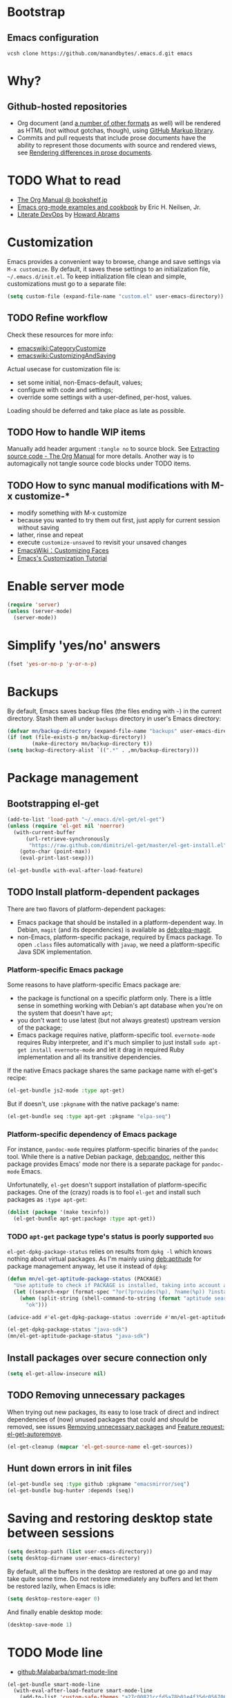 #+OPTIONS: toc:t
#+PROPERTY: header-args:sh :results output
* Bootstrap
** Emacs configuration
#+BEGIN_SRC shell
  vcsh clone https://github.com/manandbytes/.emacs.d.git emacs
#+END_SRC
* Why?
** Github-hosted repositories
 - Org document (and [[github:github/markup#markups][a number of other formats]] as well) will be rendered as HTML (not without gotchas, though), using [[github:github/markup][GitHub Markup library]].
 - Commits and pull requests that include prose documents have the ability to represent those documents with source and rendered views, see [[https://help.github.com/articles/rendering-differences-in-prose-documents/][Rendering differences in prose documents]].
* TODO What to read
- [[http://www.bookshelf.jp/texi/org/org.html][The Org Manual @ bookshelf.jp]]
- [[http://home.fnal.gov/~neilsen/notebook/orgExamples/org-examples.html][Emacs org-mode examples and cookbook]] by Eric H. Neilsen, Jr.
- [[http://www.howardism.org/Technical/Emacs/literate-devops.html][Literate DevOps]] by [[http://www.howardabrams.com/][Howard Abrams]]
* Customization
Emacs provides a convenient way to browse, change and save settings via =M-x customize=. By default, it saves these settings to an initialization file, =~/.emacs.d/init.el=. To keep initialization file clean and simple, customizations must go to a separate file:
#+BEGIN_SRC emacs-lisp
  (setq custom-file (expand-file-name "custom.el" user-emacs-directory))
#+END_SRC
** TODO Refine workflow
Check these resources for more info:
- [[emacswiki:CategoryCustomize]]
- [[emacswiki:CustomizingAndSaving]]

Actual usecase for customization file is:
- set some initial, non-Emacs-default, values;
- configure with code and settings;
- override some settings with a user-defined, per-host, values.

Loading should be deferred and take place as late as possible.
** TODO How to handle WIP items
Manually add header argument =:tangle no= to source block. See [[http://orgmode.org/manual/Extracting-source-code.html][Extracting source code - The Org Manual]] for more details.
Another way is to automagically not tangle source code blocks under TODO items.
** TODO How to sync manual modifications with M-x customize-*
- modify something with M-x customize
- because you wanted to try them out first, just apply for current session without saving
- lather, rinse and repeat
- execute =customize-unsaved= to revisit your unsaved changes
- [[http://www.emacswiki.org/emacs/CustomizingFaces][EmacsWiki：Customizing Faces]]
- [[http://ergoemacs.org/emacs/emacs_custom_system.html][Emacs's Customization Tutorial]]
* Enable server mode
#+BEGIN_SRC emacs-lisp
  (require 'server)
  (unless (server-mode)
    (server-mode))
#+END_SRC

* Simplify 'yes/no' answers
  #+BEGIN_SRC emacs-lisp
    (fset 'yes-or-no-p 'y-or-n-p)
  #+END_SRC
* Backups
By default, Emacs saves backup files (the files ending with =~=) in the current directory. Stash them all under =backups= directory in user's Emacs directory:
#+BEGIN_SRC emacs-lisp
  (defvar mn/backup-directory (expand-file-name "backups" user-emacs-directory))
  (if (not (file-exists-p mn/backup-directory))
          (make-directory mn/backup-directory t))
  (setq backup-directory-alist `((".*" . ,mn/backup-directory)))
#+END_SRC
* Package management
** Bootstrapping el-get
#+BEGIN_SRC emacs-lisp
  (add-to-list 'load-path "~/.emacs.d/el-get/el-get")
  (unless (require 'el-get nil 'noerror)
    (with-current-buffer
        (url-retrieve-synchronously
         "https://raw.github.com/dimitri/el-get/master/el-get-install.el")
      (goto-char (point-max))
      (eval-print-last-sexp)))

  (el-get-bundle with-eval-after-load-feature)
#+END_SRC
** TODO Install platform-dependent packages
There are two flavors of platform-dependent packages:
- Emacs package that should be installed in a platform-dependent way. In Debian, =magit= (and its dependencies) is available as [[deb:elpa-magit]].
- non-Emacs, platform-specific package, required by Emacs package. To open =.class= files automatically with =javap=, we need a platform-specific Java SDK implementation.
*** Platform-specific Emacs package
Some reasons to have platform-specific Emacs package are:
- the package is functional on a specific platform only. There is a little sense in something working with Debian's apt database when you're on the system that doesn't have =apt=;
- you don't want to use latest (but not always greatest) upstream version of the package;
- Emacs package requires native, platform-specific tool. =evernote-mode= requires Ruby interpreter, and it's much simplier to just install =sudo apt-get install evernote-mode= and let it drag in required Ruby implementation and all its transitive dependencies.

If the native Emacs package shares the same package name with el-get's recipe:
#+BEGIN_SRC emacs-lisp :tangle no
  (el-get-bundle js2-mode :type apt-get)
#+END_SRC

But if doesn't, use =:pkgname= with the native package's name:
#+BEGIN_SRC emacs-lisp :tangle no
  (el-get-bundle seq :type apt-get :pkgname "elpa-seq")
#+END_SRC

*** Platform-specific dependency of Emacs package
For instance, =pandoc-mode= requires platform-specific binaries of the =pandoc= tool. While there is a native Debian package, [[deb:pandoc]], neither this package provides Emacs' mode nor there is a separate package for =pandoc-mode= Emacs.

Unfortunatelly, =el-get= doesn't support installation of platform-specific packages. One of the (crazy) roads is to fool =el-get= and install such packages as =:type apt-get=:
#+BEGIN_SRC emacs-lisp :tangle no
  (dolist (package '(make texinfo))
    (el-get-bundle apt-get:package :type apt-get))
#+END_SRC

*** TODO =apt-get= package type's status is poorly supported            :bug:
=el-get-dpkg-package-status= relies on results from =dpkg -l= which knows nothing about virtual packages. As I'm mainly using [[deb:aptitude]] for package management anyway, let use it instead of =dpkg=:
#+BEGIN_SRC emacs-lisp
  (defun mn/el-get-aptitude-package-status (PACKAGE)
    "Use aptitude to check if PACKAGE is installed, taking into account also virtual packages"
    (let ((search-expr (format-spec "?or(?provides(%p), ?name(%p)) ?installed" (format-spec-make ?p PACKAGE))))
      (when (split-string (shell-command-to-string (format "aptitude search '%s' |cat" search-expr)) "[\n\r]" t)
        "ok")))

  (advice-add #'el-get-dpkg-package-status :override #'mn/el-get-aptitude-package-status)
#+END_SRC

#+BEGIN_SRC emacs-lisp :tangle no
  (el-get-dpkg-package-status "java-sdk")
  (mn/el-get-aptitude-package-status "java-sdk")
#+END_SRC

** Install packages over secure connection only
#+BEGIN_SRC emacs-lisp
  (setq el-get-allow-insecure nil)
#+END_SRC
** TODO Removing unnecessary packages
When trying out new packages, its easy to lose track of direct and indirect dependencies of (now) unused packages that could and should be removed, see issues [[github:dimitri/el-get/issues/1782][Removing unnecessary packages]] and [[github:dimitri/el-get/issues/1849][Feature request: el-get-autoremove]].
#+BEGIN_SRC emacs-lisp :tangle no
  (el-get-cleanup (mapcar 'el-get-source-name el-get-sources))
#+END_SRC
** Hunt down errors in init files
#+BEGIN_SRC emacs-lisp
  (el-get-bundle seq :type github :pkgname "emacsmirror/seq")
  (el-get-bundle bug-hunter :depends (seq))
#+END_SRC
* Saving and restoring desktop state between sessions
#+BEGIN_SRC emacs-lisp
  (setq desktop-path (list user-emacs-directory))
  (setq desktop-dirname user-emacs-directory)
#+END_SRC
By default, all the buffers in the desktop are restored at one go and may take quite some time. Do not restore immediately any buffers and let them be restored lazily, when Emacs is idle:
#+BEGIN_SRC emacs-lisp
  (setq desktop-restore-eager 0)
#+END_SRC
And finally enable desktop mode:
#+BEGIN_SRC emacs-lisp
  (desktop-save-mode 1)
#+END_SRC
* TODO Mode line
- [[github:Malabarba/smart-mode-line]]

#+BEGIN_SRC emacs-lisp
  (el-get-bundle smart-mode-line
    (with-eval-after-load-feature smart-mode-line
      (add-to-list 'custom-safe-themes "a27c00821ccfd5a78b01e4f35dc056706dd9ede09a8b90c6955ae6a390eb1c1e")
      (if after-init-time (sml/setup)
        (add-hook 'after-init-hook 'sml/setup))
      (sml/apply-theme 'automatic)))
#+END_SRC

There are two forks of original [[emacswiki:powerline.el]] (references [[github:yuanotes/powerline]], now unavailable):
- [[github:milkypostman/powerline]] receiving updates from time to time, at least;
- [[github:jonathanchu/emacs-powerline]] seems abandoned with latest commit on <2014-12-04 Thu> (or it is feature-complete, just works and needs no updates to fix bugs and add new features).

#+BEGIN_SRC emacs-lisp
  (el-get-bundle emacs-powerline
    (defadvice load-theme
        (after theme-reset-powerline (theme &optional no-confirm no-enable) activate)
      (el-get-reload 'emacs-powerline)))
#+END_SRC

* Helm
#+BEGIN_SRC emacs-lisp
  (el-get-bundle helm
    (with-eval-after-load-feature (helm-command)
      (setq helm-M-x-fuzzy-match t))
    (helm-mode 1)
    (helm-adaptive-mode 1)
    (helm-autoresize-mode 1))
  (el-get-bundle helm-swoop)
#+END_SRC
* Changing the Location of Point
** ...to an absolute line number
Showing line numbers all the time is just noise but there is a case when they might be handy - when I have an error or log message and have to jump right to this line. To make this happen, show an absolute line number on the left fringe using =linum-mode= and on activating point-moving command only:
#+BEGIN_SRC emacs-lisp
  (el-get-bundle linum-mode :builtin "22")

  (global-unset-key (kbd "M-g g"))
  (global-unset-key (kbd "M-g M-g"))

  (global-set-key (kbd "M-g l") 'goto-line)
  (global-set-key [remap goto-line] 'mn/goto-line)

  (defun mn/goto-line ()
    "Show line numbers temporarily, while prompting for the line number input"
    (interactive)
    (unwind-protect
        (progn
          (linum-mode 1)
          (hl-line-mode 1)
          (goto-line (read-number "Goto line: ")))
      (hl-line-mode -1)
      (linum-mode -1)))
#+END_SRC
** TODO ...to a relative line number
And the only case when visible line numbers really matter is when you need to jump up to 11 lines or down to 5 lines from your current position.
- show on activating point-moving command only;
- show line number relative to the current line on the right fringe with =linum-relative-mode=
#+BEGIN_SRC emacs-lisp :tangle no
  (el-get-bundle linum-relative
    :type http
    :url "https://raw.github.com/emacsmirror/emacswiki.org/master/linum-relative.el")
#+END_SRC
** TODO ...to a (visible) word
#+BEGIN_SRC emacs-lisp
  (global-set-key (kbd "M-g w") 'avy-goto-word-or-subword-1)
#+END_SRC
** TODO Should I test key bindings?
#+BEGIN_SRC emacs-lisp :tangle no
  (ert-deftest mn/goto-line ()
    (should (eq (global-key-binding (kbd "M-g l")) `goto-line))
    (should (eq (global-key-binding (kbd "M-g w")) `avy-goto-word-or-subword-1)))
#+END_SRC
** TODO Displaying Line and Column Numbers
Another valid use case for visible line numbers is when presenting your content to someone else (code reviews, presentation and alike) when it just easier to point to a specific text by line number.
* Searching
#+BEGIN_SRC emacs-lisp
  (global-set-key [remap isearch-forward] 'helm-occur)
#+END_SRC
* Buffer management
Use Helm to switch between buffers:
#+BEGIN_SRC emacs-lisp
  (el-get-bundle helm
    (global-set-key (kbd "C-x b") 'helm-buffers-list))
#+END_SRC
* Networking
** TODO Check for network connectivity
To check the network connectivity state, get =Connectivity= property of [[https://developer.gnome.org/NetworkManager/unstable/spec.html#org.freedesktop.NetworkManager][org.freedesktop.NetworkManager]] D-Bus interface. It returns [[https://developer.gnome.org/NetworkManager/unstable/spec.html#type-NM_CONNECTIVITY][NM_CONNECTIVITY]] enumeration:
- NM_CONNECTIVITY_UNKNOWN = 0
  : Network connectivity is unknown.
- NM_CONNECTIVITY_NONE = 1
  : The host is not connected to any network.
- NM_CONNECTIVITY_PORTAL = 2
  : The host is behind a captive portal and cannot reach the full Internet.
- NM_CONNECTIVITY_LIMITED = 3
  : The host is connected to a network, but does not appear to be able to reach the full Internet.
- NM_CONNECTIVITY_FULL = 4
  : The host is connected to a network, and appears to be able to reach the full Internet
#+BEGIN_SRC emacs-lisp :tangle no
  (require 'dbus)
  (dbus-get-property
   :system "org.freedesktop.NetworkManager" "/org/freedesktop/NetworkManager"
   "org.freedesktop.NetworkManager" "Connectivity")
#+END_SRC

See [[emacswiki:GnusNetworkManager]] for experimental integration between Gnus agent and NetworkManager over D-Bus. Kill IMAP connections and unplug Gnus agent when network goes down, plug agent when network comes up.

As a fallback, if D-Bus is not available, =nmcli= utility from [[deb:network-manager]] may be used for the same purpose, see [[github:nicferrier/emacs-nm][Emacs interface to Gnome's Network Manager]].
** Use SOCKS 5 proxy
#+BEGIN_SRC emacs-lisp
  (require 'socks)
  (setq socks-server '("Default server" "localhost" 9050 5)
        url-gateway-method 'socks)
#+END_SRC
** TODO Set proxies conditionally
** TODO Check [[info:emacs-gnutls][Emacs GnuTLS]]
#+BEGIN_QUOTE
The GnuTLS library is an optional add-on for Emacs. Through it, any Emacs Lisp program can establish encrypted network connections that use "Secure Socket Layer" (SSL) and "Transport Layer Security" (TLS) protocols.  The process of using SSL and TLS in establishing connections is as automated and transparent as possible.
#+END_QUOTE
** TODO Review =tls-program= variable
Default list of commands is dangerous as it uses =--insecure= flag when invoking =gnutls-cli= program:
#+BEGIN_SRC emacs-lisp :tangle no
  ("gnutls-cli --insecure -p %p %h"
   "gnutls-cli --insecure -p %p %h --protocols ssl3"
   "openssl s_client -connect %h:%p -no_ssl2 -ign_eof")
#+END_SRC
* Communications
** Encryption
Toggle automatic file encryption/decryption
#+BEGIN_SRC emacs-lisp
  (auto-encryption-mode 1)
#+END_SRC
** Authentication sources
I'm not using =.netrc=, just =.authinfo= but encrypted instead of being it in clear-text:
#+BEGIN_SRC emacs-lisp
  (setq auth-sources '("~/.authinfo.gpg"))
#+END_SRC
*** TODO Secret Service API
[[info:auth#Secret%20Service%20API][Secret Service API]]
** Stack Exchange
[[github:vermiculus/sx.el][SX]] provides a versatile experience for the Stack Exchange network within Emacs itself.
#+BEGIN_SRC emacs-lisp
  (el-get-bundle markdown-mode :type github :pkgname "jrblevin/markdown-mode")
  (el-get-bundle let-alist :url "https://raw.githubusercontent.com/emacsmirror/let-alist/master/let-alist.el")
  (el-get-bundle sx)
#+END_SRC
*** TODO Allows insecure TLS communication
Check if [[https://www.reddit.com/r/emacs/comments/3g1u2d/emacs_gnutlscli_invocations_called_with_insecure/][Emacs' gnutls-cli invocations called with --insecure flag? : emacs]] is still apply:
#+BEGIN_QUOTE
When using the stackexchange client for Emacs, I notice this every time in the *Messages* buffer:

 Opening TLS connection to `api.stackexchange.com'...
 Opening TLS connection with `gnutls-cli --insecure -p 443 api.stackexchange.com'...done
 Opening TLS connection to `api.stackexchange.com'...done
#+END_QUOTE
Another option is to switch to the built-in GnuTLS integration.
** Twitter
#+BEGIN_SRC emacs-lisp
  (el-get-bundle twittering-mode
    (setq twittering-oauth-use-ssl t
          twittering-use-master-password t
          twittering-timer-interval 300)
    (with-eval-after-load-feature twittering-mode
      (add-hook 'twittering-mode-init-hook
                (lambda ()
                  (set-face-attribute twittering-uri-face nil :inherit `link)))))
#+END_SRC
** TODO Integrate different messaging systems under one umbrella?
- Gnus already provides some backends for working with e-mails, news, RSS;
- Stack Exchange;
- Twitter.
** Browsing
   #+BEGIN_SRC emacs-lisp
     (setq browse-url-browser-function 'browse-url-firefox)
   #+END_SRC
*** Privacy
#+BEGIN_SRC emacs-lisp
  (setq url-user-agent "")
  (setq url-privacy-level 'paranoid)
  (url-setup-privacy-info)
  (setq url-mime-accept-string "text/html,application/xhtml+xml,application/xml;q=0.9,*/*;q=0.8 ")
  (setq url-mime-charset-string nil)
  (setq url-mime-language-string "en-US,en;q=0.5")
  (setq url-mime-encoding-string "gzip, deflate")
#+END_SRC
** Manually explore and test HTTP REST webservices
*** TODO request.el
[[github:tkf/emacs-request][request.el]] is a HTTP request library with multiple backends (url.el and curl CLI) that helps to avoid imposing external dependencies such as curl to users while giving richer experience for users who have it.
#+BEGIN_SRC emacs-lisp
  (el-get-bundle request)
#+END_SRC

*** restclient.el
#+BEGIN_SRC emacs-lisp
  (el-get-bundle restclient)
#+END_SRC
**** TODO Use restclient in Org's source code blocks
[[github:pashky/restclient.el/pull/92][#92: Implemented a minimal ob-restclient]]
#+BEGIN_SRC emacs-lisp
  (el-get-bundle ob-restclient
    :type github :pkgname "alf/ob-restclient.el" :depends (restclient org-mode))
#+END_SRC

* Version control
** Git
*** magit-revert-buffers is broken with outdated dash.el 		:bug:
Reverting buffers fails due to undefined function =-non-nil=:
#+BEGIN_SRC diff
  @@ -678,8 +678,7 @@ When called interactively then the revert is forced."
               (let ((cnt (length buffers)))
                 (when (> cnt 0)
                   (message "Reverting (up to) %s file-visiting buffer(s)..." cnt)
  -                (setq cnt (length (-non-nil (mapcar #'magit-revert-buffer
  -                                                    buffers))))
  +                (setq cnt (length (mapcar #'magit-revert-buffer buffers)))
                   (if (> cnt 0)
                       (pcase magit-revert-buffers
                         (`t
#+END_SRC

While this change would work, it turned out that I just had an old version of [[github:magnars/dash.el][dash.el]], one of the Magit's dependencies, without function =-non-nil=:
#+BEGIN_SRC sh :dir "~/.emacs.d/el-get/dash" :results format org
  git log -S-non-nil --patch --summary -- *.el
#+END_SRC

#+RESULTS:
#+BEGIN_SRC diff
commit 3adad97d371be9a875f48f8d926c437a7d6c7f6b
Author: Matus Goljer <dota.keys@gmail.com>
Date:   Mon Aug 11 13:53:09 2014 +0200

    Add -non-nil

diff --git a/dash.el b/dash.el
index 43e0349..76a8e75 100644
--- a/dash.el
+++ b/dash.el
@@ -239,6 +239,10 @@ Alias: `-reject'"
   "Return a new list of the non-nil results of applying FN to the items in LIST."
   (--keep (funcall fn it) list))

+(defun -non-nil (list)
+  "Return all non-nil elements of LIST."
+  (-remove 'null list))
+
 (defmacro --map-indexed (form list)
   "Anaphoric form of `-map-indexed'."
   (declare (debug (form form)))
@@ -1579,6 +1583,7 @@ structure such as plist or alist."
                              "--remove"
                              "-reject"
                              "--reject"
+                             "-non-nil"
                              "-keep"
                              "--keep"
                              "-map-indexed"
#+END_SRC

With el-get it is not possible to extend existing package's dependencies, so just amend receipe for =dash=:
#+BEGIN_SRC emacs-lisp
  (el-get-bundle dash :checkout "2.11.0")
#+END_SRC
** Magit
#+BEGIN_SRC emacs-lisp
  (el-get-bundle magit
    :checkout "2.1.0"
    (global-set-key (kbd "C-x C-z") 'magit-status))

  (el-get-bundle magit-view-file)
#+END_SRC

When committing, show a diff at the bottom of the commit buffer just to remind me of what is going to be committed:
#+BEGIN_SRC emacs-lisp
  (with-eval-after-load-feature (magit-commit)
    (add-to-list 'magit-commit-arguments "--verbose"))
#+END_SRC
*** TODO Why upgrading to 2.2.0
** Integrate Vcsh and Magit
   - open directory [[/vcsh:emacs:.emacs.d/]] or a file [[/vcsh:emacs:.emacs.d/init.el]]
   - =M-x magit-status=
#+BEGIN_SRC emacs-lisp
  (eval-after-load "tramp"
    '(progn
       (defconst tramp-vcsh-method "vcsh"
         "*When this method name is used, forward all calls to VCSH.")

       (setq tramp-methods (delq (assoc tramp-vcsh-method tramp-methods) tramp-methods))
       (add-to-list 'tramp-methods
                    (cons tramp-vcsh-method
                          '((tramp-login-program "vcsh")
                            (tramp-login-args (("enter") ("%h")))
                            (tramp-remote-shell "/bin/sh")
                            (tramp-remote-shell-args ("-c")))))

       (defun tramp-parse-vcsh (_ignore)
         "List all repositories"
         (mapcar (lambda (x) (list nil x)) (split-string (shell-command-to-string "vcsh list"))))
       (tramp-set-completion-function tramp-vcsh-method '((tramp-parse-vcsh "")))))
#+END_SRC
*** TODO Improve filename completion
Vcsh provides a list of all files tracked by all repositories:
#+BEGIN_SRC sh :dir ~
  vcsh list-tracked
#+END_SRC

#+RESULTS:
#+begin_example
/home/mn/.bash_logout
/home/mn/.bashrc
/home/mn/.config/byobu/status
/home/mn/.config/byobu/statusrc
/home/mn/.config/byobu/.tmux.conf
/home/mn/.config/systemd/user/emacs.service
/home/mn/.config/tmux/inx
/home/mn/.config/tmux/xless
/home/mn/.emacs.d/custom.el
/home/mn/.emacs.d/emacs.org
/home/mn/.emacs.d/init.el
/home/mn/.profile
/home/mn/.tmux.conf
#+end_example

or a specific one:
#+BEGIN_SRC sh :dir ~
vcsh list-tracked emacs
#+END_SRC

#+RESULTS:
: /home/mn/.config/systemd/user/emacs.service
: /home/mn/.emacs.d/custom.el
: /home/mn/.emacs.d/emacs.org
: /home/mn/.emacs.d/init.el

Use this feature to provide more fine-grained completion for repositories and files.

#+BEGIN_SRC emacs-lisp :tangle no
  (defconst tramp-vcsh-file-name-handler-alist
    '((expand-file-name . tramp-vcsh-handle-expand-file-name)))

  (add-to-list 'tramp-foreign-file-name-handler-alist
               (cons tramp-vcsh-method 'tramp-vcsh-file-name-handler-alist))

  (defsubst tramp-vcsh-file-name-p (filename)
    "Check if it's a filename for VCSH."
    (let ((v (tramp-dissect-file-name filename)))
      (string= (tramp-file-name-method v) tramp-vcsh-method)))
#+END_SRC
*** TODO Register Vcsh as VC backend
#+BEGIN_SRC emacs-lisp :tangle no
  (add-to-list 'vc-handled-backends 'Vcsh)
#+END_SRC
#+BEGIN_SRC emacs-lisp :results silent :tangle no
  (defvar vc-vcsh-master-templates nil "Templates for Vcsh")

  (provide 'vc-vcsh)
#+END_SRC

#+BEGIN_SRC emacs-lisp :results pp output :tangle no :dir ~
  (split-string (shell-command-to-string "vcsh list-tracked"))
#+END_SRC

#+RESULTS:
: ("/home/mn/.bash_logout" "/home/mn/.bashrc" "/home/mn/.config/byobu/status" "/home/mn/.config/byobu/statusrc" "/home/mn/.config/byobu/.tmux.conf" "/home/mn/.config/systemd/user/emacs.service" "/home/mn/.config/tmux/inx" "/home/mn/.config/tmux/xless" "/home/mn/.emacs.d/custom.el" "/home/mn/.emacs.d/emacs.org" "/home/mn/.emacs.d/init.el" "/home/mn/.profile" "/home/mn/.tmux.conf")
** Resolving conflicts
For files with conflict markers, enable SMerge, a minor mode to
quickly navigate between conflicts and choose which to keep:
#+BEGIN_SRC emacs-lisp
  (defun sm-try-smerge ()
    (interactive)
    (save-excursion
      (goto-char (point-min))
      (when (re-search-forward "^<<<<<<< " nil t)
        (smerge-mode 1))))
  (add-hook 'find-file-hook 'sm-try-smerge t)
#+END_SRC
*** TODO Describe default key bindings
*** TODO Enable for files with complete conflict markers
** Integrate Magit and Gerrit Code Review
[[https://www.gerritcodereview.com/][Google Gerrit]] provides web based code review and repository management for the Git version control system.
#+BEGIN_SRC emacs-lisp
  (el-get-bundle magit-gerrit)
#+END_SRC
*** TODO Configuration
By default, will recognize Git repository as Gerrit one only when:
- there is remote with name =origin=;
- this remote's URL uses =SSH= scheme and port =29418=.

In other words, will work with =ssh://user@git.eclipse.org:29418/equinox/rt.equinox.p2= out of the box. Working with non-anonymous HTTPS (like =https://user@git.eclipse.org/r/a/equinox/rt.equinox.p2=) will require setting =magit-gerrit-ssh-creds=.

Seems there is no support for anonymous access via =https://git.eclipse.org/r/a/equinox/rt.equinox.p2=.
** TODO git-gutter
#+BEGIN_SRC emacs-lisp
  (el-get-bundle git-gutter)
#+END_SRC
** TODO github
- magit-view-file
- magit-gh-pulls
- magit-gitflow
- magit-svn
- gh
- gitconfig
** Mercurial
Enable proper mode for Mercurial's configuration files:
#+BEGIN_SRC emacs-lisp
  (dolist (pattern '("/etc/mercurial/hgrc\\.d/.+\\.rc\\'" "/etc/mercurial/hgrc\\'" "/\\.hg/hgrc\\'" "/\\.hgrc\\'"))
    (add-to-list 'auto-mode-alist `(,pattern . conf-mode)))
#+END_SRC

#+BEGIN_SRC emacs-lisp
  (el-get-bundle monky :type github :pkgname "ananthakumaran/monky"
    (with-eval-after-load-feature monky
      (setq monky-process-type 'cmdserver)))
#+END_SRC
*** TODO Enable conf-mode for other configuration files
Check =man hgrc= for supported filenames and locations, for multiple platforms.
*** Rebase mode for Hg a-la =git-rebase-mode=
**** TODO Define mode
#+BEGIN_SRC emacs-lisp
  (define-derived-mode hg-histedit-mode git-rebase-mode "Hg Histedit"
    "Major mode for editing of a Hg histedit file.

  Histedit files are generated when you run 'hg histedit <commit>'.
  They describe how Hg should edit changeset history. See the
  documentation for histedit (e.g., by running 'hg help histedit'
  or 'hg help -e histedit' at the command line) for details.")

  (add-to-list 'auto-mode-alist '("/hg-histedit-.*\\.txt\\'" . hg-histedit-mode))
#+END_SRC
**** TODO Redefine keybindings
#+BEGIN_SRC emacs-lisp
  ;; git-rebase-mode-map
#+END_SRC

**** TODO Make only a part of the buffer read-only
#+BEGIN_SRC emacs-lisp
  (defun make-region-read-only (start end)
    (interactive "*r")
    (let ((inhibit-read-only t))
      (put-text-property start end 'read-only t)))

  (defun make-region-read-write (start end)
    (interactive "*r")
    (let ((inhibit-read-only t))
      (put-text-property start end 'read-only nil)))
#+END_SRC

* Manage a list of recently opened files
#+BEGIN_SRC emacs-lisp
  (require 'recentf)
  (setq recentf-max-menu-items 100
        recentf-save-file (expand-file-name ".recentf" user-emacs-directory))
  (recentf-mode 1)
#+END_SRC
* Fonts
** TODO Use font Awesome in the mode line
- [[http://fontawesome.io/][Font Awesome, the iconic font and CSS toolkit]]
- [[http://endlessparentheses.com/manually-choose-a-fallback-font-for-unicode.html][Manually Choose a Fallback Font for Unicode · Endless Parentheses]]
- [[https://gist.github.com/arnested/afd421c89a68b874e1c0][Using Font Awesome in the Emacs mode line]]
** Make parentheses less visible by dimming them
#+BEGIN_SRC emacs-lisp
  (el-get-bundle paren-face
    (with-eval-after-load-feature paren-face
      (global-paren-face-mode 1)))
#+END_SRC
*** TODO Dim parentheses in other modes (i.e., Java, XML etc)
While this face is intended to be used with Lisp modes, it also works with other major modes, just add the mode to the value of paren-face-modes.

By default only parentheses are dimmed, customize option paren-face-regexp if you also want to dim brackets or braces. If you want to use a differnt regexp in different major-modes, then use a the mode hook to set the buffer local value.
** Default font
Use window-system dependent default frame parameters:
#+BEGIN_SRC emacs-lisp
  (setq window-system-default-frame-alist
        '((x
           (font . "Liberation Mono"))
          (w32
           (font . "Lucida Sans Typewriter"))
          (nil)))
#+END_SRC
** TODO Differentiate Microsoft Windows and Cygwin
#+BEGIN_SRC emacs-lisp :tangle no
  (when (member system-type '(windows-nt cygwin))
    (set-face-attribute 'default nil :family "Lucida Sans Typewriter"))
  (when (eq system-type 'gnu/linux)
    (set-face-attribute 'default nil :family "Liberation Mono" :height 100))
#+END_SRC
** TODO Build face's attributes only once depending on system-type
* TODO Vagrant
#+BEGIN_SRC emacs-lisp
  (el-get-bundle vagrant)
  (el-get-bundle vagrant-tramp
    (vagrant-tramp-enable))
#+END_SRC
* Docker
#+BEGIN_SRC emacs-lisp
  (el-get-bundle spotify/dockerfile-mode
    (add-to-list 'auto-mode-alist '("Dockerfile" . dockerfile-mode)))
#+END_SRC
TRAMP integration for Docker containers
#+BEGIN_SRC emacs-lisp
  (el-get-bundle emacs-pe/docker-tramp.el)
#+END_SRC
* UML Diagrams
** PlantUML
[[http://plantuml.com/emacs.html][PlantUML : Integration with Emacs]] mentions two ways to embed UML diagrams:
*** Generic source code block in plantuml-mode
#+BEGIN_SRC org
  ,#+BEGIN_SRC plantuml :file classes.png
    Alice -> Bob: Authentication Request
    Bob --> Alice: Authentication Response
  ,#+END_SRC
#+END_SRC
are available with =plantuml-mode=:
#+BEGIN_SRC emacs-lisp
  (el-get-bundle plantuml-mode
    :post-init nil
    :prepare nil
    (with-eval-after-load 'org
      (add-to-list 'org-modules 'ob-plantuml)
      (add-to-list 'org-babel-load-languages '(plantuml . t))
      (let* ((jar-files (shell-command-to-string "dpkg -L plantuml |grep jar"))
             (mn/plantuml-jar (car (split-string jar-files))))
        (when (file-exists-p mn/plantuml-jar)
          (setq org-plantuml-jar-path mn/plantuml-jar
                plantuml-jar-path mn/plantuml-jar)))))
#+END_SRC
*** TODO Special block of type =_UML=
#+BEGIN_SRC org
  ,#+BEGIN_UML
    Alice -> Bob: Authentication Request
    Bob --> Alice: Authentication Response
  ,#+END_UML
#+END_SRC
should be available after installing
#+BEGIN_SRC emacs-lisp
  (el-get-bundle org-export-blocks-format-plantuml
    :type http
    :url "https://raw.github.com/emacsmirror/emacswiki.org/master/org-export-blocks-format-plantuml.el")
#+END_SRC
While [[http://orgmode.org/worg/org-contrib/org-exp-blocks.html][org-exp-blocks.el — pre-process blocks when exporting org files]] still using =org-exp-blocks=, it should not be used anymore:
#+BEGIN_SRC sh :dir ~/.emacs.d/el-get/org-mode :tangle no :exports results
  git show --summary ee3b3eb42
#+END_SRC

#+RESULTS:
#+begin_example
commit ee3b3eb421e74339119d730a5bf896a070b2ed60
Author: Bastien Guerry <bzg@altern.org>
Date:   Sat Mar 2 10:26:22 2013 +0100

    Remove contrib/oldexp/.

    If users want to use the old exporter, they now need
    to checkout an earlier version of Org.

 delete mode 100644 contrib/oldexp/README
 delete mode 100644 contrib/oldexp/org-ascii.el
 delete mode 100644 contrib/oldexp/org-beamer.el
 delete mode 100644 contrib/oldexp/org-docbook.el
 delete mode 100644 contrib/oldexp/org-exp-bibtex.el
 delete mode 100644 contrib/oldexp/org-exp-blocks.el
 delete mode 100644 contrib/oldexp/org-exp.el
 delete mode 100644 contrib/oldexp/org-export-generic.el
 delete mode 100644 contrib/oldexp/org-freemind.el
 delete mode 100644 contrib/oldexp/org-html.el
 delete mode 100644 contrib/oldexp/org-icalendar.el
 delete mode 100644 contrib/oldexp/org-jsinfo.el
 delete mode 100644 contrib/oldexp/org-latex.el
 delete mode 100644 contrib/oldexp/org-lparse.el
 delete mode 100644 contrib/oldexp/org-odt.el
 delete mode 100644 contrib/oldexp/org-publish.el
 delete mode 100644 contrib/oldexp/org-special-blocks.el
 delete mode 100644 contrib/oldexp/org-taskjuggler.el
 delete mode 100644 contrib/oldexp/org-xoxo.el
 delete mode 100644 contrib/oldexp/org2rem.el
#+end_example

*** TODO Display generated images inline
Evaluating =plantuml-mode= source code block inserts =RESULTS= block with a link to the generated file. When clicked, the image will be opened in a new buffer. To make the image visible in the same buffer inline:
- Toggle the display of inline images (disabled by default) by pressing =C-c C-x C-v=
- After re-evaluating a =plantuml-mode= source code block, press =C-c C-x C-M-v= to refresh the display of inline image.

Under the hood, all this boils down to these functions:
- org-redisplay-inline-images
- org-display-inline-images
- org-toggle-inline-images
- org-remove-inline-images
*** TODO Requires =plantuml.jar= to be available                 :dependency:
Still have to find the automagic way to manage native dependencies required by Emacs packages, like in this case, [[deb:plantuml]] Debian package provides required functionality.
* Puppet
#+BEGIN_SRC emacs-lisp
  (el-get-bundle puppet-mode)
  (el-get-bundle flymake-puppet)
#+END_SRC

[[github:librarian-puppet][librarian-puppet]], a manager for the Puppet modules, uses files =Puppetfile=, =Modulefile= or =metadata.json= as a source of modules' dependencies:
#+BEGIN_SRC emacs-lisp
  (add-to-list 'auto-mode-alist '("Puppetfile$" . puppet-mode))
#+END_SRC
** TODO Missing flymake-puppet -> puppet-mode		     :bug:dependency:
** TODO grimradical/puppet-flymake vs benprew/flymake-puppet - what to chose?
   There are two modes to check Puppet manifests against the Puppetlabs style guide:
   - [[github:grimradical/puppet-flymake]]
   - [[github:benprew/flymake-puppet]]
   Both =(provide 'flymake-puppet)=, use [[https://rubygems.org/gems/puppet-lint][puppet-lint]] and are based on Steve Purcell's [[github:purcell/flymake-coffee][flymake-coffe]]. For now, let use [[github:benprew/flymake-puppet]].
* Web x.0
#+BEGIN_SRC emacs-lisp
  (el-get-bundle web-mode)
#+END_SRC

#+BEGIN_SRC emacs-lisp
  (el-get-bundle js2-mode :type apt-get)
  (el-get-bundle skewer-mode)
#+END_SRC

* Working with files
** Open files as another user
#+BEGIN_SRC emacs-lisp
  (with-eval-after-load-feature 'tramp
    (defun mn/sudo-mode-line-function ()
      (when (string-match "^/su\\(do\\)?:" default-directory)
        (setq mode-line-format
              (format-mode-line mode-line-format
                                'font-lock-warning-face))))

    (defvar sudo-tramp-prefix
      "/sudo:"
      (concat "Prefix to be used by sudo commands when building tramp path "))

    (defun mn/sudo-file-name (filename)
      (set 'splitname (split-string filename ":"))
      (if (> (length splitname) 1)
          (progn (set 'final-split (cdr splitname))
                 (set 'sudo-tramp-prefix "/sudo:"))
        (progn (set 'final-split splitname)
               (set 'sudo-tramp-prefix (concat sudo-tramp-prefix "root@localhost:"))))
      (set 'final-fn (concat sudo-tramp-prefix (mapconcat (lambda (e) e) final-split ":")))
      (message "splitname is %s" splitname)
      (message "sudo-tramp-prefix is %s" sudo-tramp-prefix)
      (message "final-split is %s" final-split)
      (message "final-fn is %s" final-fn)
      (message "%s" final-fn))

    (defun mn/sudo-reopen-file ()
      "Reopen file as root by prefixing its name with sudo-tramp-prefix and by clearing buffer-read-only"
      (interactive)
      (let*
          ((file-name (expand-file-name buffer-file-name))
           (sudo-name (mn/sudo-file-name file-name)))
        (progn
          (setq buffer-file-name sudo-name)
          (rename-buffer sudo-name)
          (setq buffer-read-only nil)
          (message (concat "File name set to " sudo-name)))))
    (add-hook 'find-file-hooks 'mn/sudo-mode-line-function)
    (add-hook 'dired-mode-hook 'mn/sudo-mode-line-function))
#+END_SRC
* Org
#+BEGIN_SRC emacs-lisp
  (el-get-bundle org-mode
    :checkout "release_8.3.1" :checksum "003a0f10695f035e844d844eacb1a86a6d2df934"

    (global-set-key (kbd "C-c .") 'org-time-stamp) ;; insert timestamp everywhere with 'C-c .'
    (global-set-key (kbd "C-c b") 'org-switchb) ;; switch between org buffers with 'C-c b'

    (setq org-modules nil)

    (with-eval-after-load-feature (org-clock)
      ;; http://orgmode.org/manual/Clocking-work-time.html
      (setq org-clock-persist t)
      (org-clock-persistence-insinuate)))
  (org-reload)
#+END_SRC
** TODO Don't tolerate trailing whitespace in Org files
#+BEGIN_SRC emacs-lisp :tangle no
  (add-hook 'org-mode-hook
            '(add-hook 'before-save-hook 'delete-trailing-whitespace))
#+END_SRC
** Agenda
Define a keyboard shortcut to dispatch agenda commands to collect entries to the agenda buffer:
#+BEGIN_SRC emacs-lisp
  (global-set-key (kbd "C-c a") 'org-agenda)
#+END_SRC

Pressing =C-c a a= shows the agenda view with current tasks at hands, with minimal distractions:
- starts on the current day;
- shows current day only;
- ignores scheduled but not finished items.
#+BEGIN_SRC emacs-lisp
  (setq org-agenda-start-on-weekday nil
        org-agenda-span 'day
        org-scheduled-past-days 0)
#+END_SRC

Strike-through DONE agenda items:
   #+BEGIN_SRC emacs-lisp
     (set-face-attribute 'org-agenda-done nil :strike-through t)
   #+END_SRC

Highlight the agenda line under cursor:
#+BEGIN_SRC emacs-lisp
  (add-hook 'org-agenda-mode-hook (lambda () (hl-line-mode 1)))
#+END_SRC

All files in a default location to look for Org files will be used for agenda display:
#+BEGIN_SRC emacs-lisp
  (setq org-agenda-files `(,org-directory))
#+END_SRC
** Custom link types
*** Legacy types
#+BEGIN_SRC emacs-lisp
  (dolist (abbrev '(("google" . "http://www.google.com/search?q=%s")
                    ("hotline" . "http://hotline.ua/sr?x=29&y=14&q=%s")
                    ("debianbug" . "http://bugs.debian.org/cgi-bin/bugreport.cgi?bug=%s")
                    ("jsr" . "http://jcp.org/en/jsr/detail?id=%s")
                    ("eclipsebug" . "https://bugs.eclipse.org/bugs/show_bug.cgi?id=%s")
                    ("googleplay" . "https://play.google.com/store/apps/details?id=%s&hl=en")
                    ("wikipedia" . "http://en.wikipedia.org/wiki/%s")))
    (add-to-list 'org-link-abbrev-alist abbrev))
#+END_SRC
*** Github
#+BEGIN_SRC emacs-lisp
  (dolist (abbrev '(("github" . "https://github.com/%s")
                    ("gist" . "https://gist.github.com/%s")))
    (add-to-list 'org-link-abbrev-alist abbrev))
#+END_SRC

*** Wikisites dedicated to Emacs
#+BEGIN_SRC emacs-lisp
  (dolist (list '(("emacswiki" . "http://www.emacswiki.org/emacs/%s")
                  ("wikemacs" . "https://wikemacs.org/wiki/%s")))
    (add-to-list 'org-link-abbrev-alist list))
#+END_SRC
*** Debian package
To add link to Debian package, use =deb:= link type followed by package's name, i.e. =deb:python3-minimal=. Opening such link will show package's details with =apt-utils-show-package= (from =apt-utils= feature provided by [[deb:debian-el]] package).
#+BEGIN_SRC emacs-lisp :tangle no
  (el-get-bundle apt-get:debian-el)
#+END_SRC

#+BEGIN_SRC emacs-lisp
  (with-eval-after-load-feature (org)
    (defun org-deb-open (package)
      (if (require 'apt-utils nil 'noerror)
          (apt-utils-show-package-1 package t nil)
        (message (format "Unable to open 'deb:%s' link: Debian package debian-el is required" package))))
    (org-add-link-type "deb" 'org-deb-open))
#+END_SRC
**** Autocomplete package name
Search for text using =helm-apt= and use selected search result:
#+BEGIN_SRC emacs-lisp
  (when (fboundp 'helm-apt)
    (defun org-deb-complete-link (&optional arg)
      "Complete debian packages"
      (let (package link)
        (setq package (helm-apt arg))
        (setq link (concat "deb:" package)))))
#+END_SRC
**** Store link when in =apt-utils-mode=
#+BEGIN_SRC emacs-lisp
  (with-eval-after-load-feature apt-utils
    (defun org-deb-store-link ()
      "Store a link to debian package"
      (when (memq major-mode '(apt-utils-mode))
        ;; this is apt-utils-mode buffer
        (let* ((package (caar apt-utils-package-history))
               (link (concat "deb:" package)))
          ;; store package's description too
          (org-store-link-props :type "deb" :link link :description nil))))
    (add-hook 'org-store-link-functions 'org-deb-store-link))
#+END_SRC
**** TODO Export to HTML as a link to package on debian.org
**** TODO Handle history
#+BEGIN_EXAMPLE
  (("python-cffi" . normal-installed) ("python-cryptography" . normal-installed) ("python-openssl" . normal-installed) ("mitmproxy" . normal))
#+END_EXAMPLE
** A cleaner presentation
- all lines are prefixed for display with the necessary amount of space;
- all headlines are prefixed with additional stars, so that the amount of indentation shifts by =org-indent-indentation-per-level= spaces per level;
- all headline stars but the last one are made invisible;
- enable [[info:emacs#Visual%20Line%20Mode][Visual Line Mode]].

#+BEGIN_SRC emacs-lisp
  (add-hook 'org-mode-hook (lambda ()
                             (setq org-indent-indentation-per-level 1)
                             (org-indent-mode 1)
                             (visual-line-mode 1)))
#+END_SRC
Other ways to achieve almost the same are:
- for all files by customizing the variable =org-startup-indented=
- for individual files using property =#+STARTUP: indent=
** (Re)viewing differences
Fix little inconveniences when viewing differences between org-mode buffers.
*** Comparing using Ediff mode
For each diff selection, that portion of the tree for each buffer is expanded. When moving to a new diff, the previous portion of the tree is collapsed and the area surrounding the new diff location is expanded:
#+BEGIN_SRC emacs-lisp
  (with-eval-after-load-feature (ediff-init org)
    (add-hook 'ediff-select-hook 'mn/ediff-org-unfold-tree)
    (add-hook 'ediff-unselect-hook 'mn/ediff-org-fold-tree)

    (defun mn/ediff-org-showhide (buf command &rest cmdargs)
      "If buffer exists and is org-mode then execute command"
      (if (and buf
               (eq (buffer-local-value 'major-mode (get-buffer buf)) 'org-mode))
          (save-excursion (set-buffer buf) (apply command cmdargs))))

    (defun mn/ediff-org-unfold-tree ()
      "Unfold tree at diff location"
      (mn/ediff-org-showhide ediff-buffer-A 'org-reveal)
      (mn/ediff-org-showhide ediff-buffer-B 'org-reveal)
      (mn/ediff-org-showhide ediff-buffer-C 'org-reveal))

    (defun mn/ediff-org-fold-tree ()
      "Fold tree back to top level"
      (mn/ediff-org-showhide ediff-buffer-A 'hide-sublevels 1)
      (mn/ediff-org-showhide ediff-buffer-B 'hide-sublevels 1)
      (mn/ediff-org-showhide ediff-buffer-C 'hide-sublevels 1)))
#+END_SRC
*** Jumping from Magit-provided diff
Unfold point of interest after switching to org-mode buffer from the diff section, i.e. from magit-status-mode:
#+BEGIN_SRC emacs-lisp
  (with-eval-after-load-feature (org magit-diff)
    (defun mn/org-reveal-magit-diff-visit-file (FILE &optional OTHER-WINDOW FORCE-WORKTREE)
      "When switching to buffer in `org-mode', show more context with `org-reveal'. See `magit-diff-visit-file'"
      (if (derived-mode-p 'org-mode)
          (org-reveal)))

    (advice-add #'magit-diff-visit-file :after #'mn/org-reveal-magit-diff-visit-file))
#+END_SRC
** Capture
Press =Ctrl-C r= to quickly create:
- task
- note
#+BEGIN_SRC emacs-lisp
  (with-eval-after-load 'org-capture
    (setq org-capture-templates
          '(("t" "Task" entry
             (file "NewTasks.org")
             "* TODO %?\n%U\n%a" :prepend t)
            ("n" "Note" entry
             (file+headline "NewNotes.org" "")
             "* %?\n%U\n%a" :prepend t))))
  (global-set-key (kbd "C-c r") 'org-capture)
#+END_SRC
*** Capturing the web
- Mozilla Firefox as a web browser
- [[https://addons.mozilla.org/firefox/addon/org-mode-capture/][Org-mode Capture extension]] for Firefox that takes notes and registers bookmarks in Org-mode with [[http://orgmode.org/worg/org-contrib/org-protocol.html][org-protocol]]
#+BEGIN_SRC emacs-lisp
  (require 'org-protocol)
  (add-to-list 'org-modules 'org-protocol)
  (require 'org-capture)
  (add-to-list 'org-capture-templates
               '("w" "Web citation" entry (file+headline "NewNotes.org" "")
                 "* %c\n%U\n\n#+BEGIN_QUOTE\n%i\n#+END_QUOTE"))
#+END_SRC
**** TODO Refine the flow
- =:prepend= to insert newly captured information at the top of the file
- =:immediate-finish= not offer to edit the information, just file it away immediately
- =:kill-buffer= to kill the buffer again after capture is finalized
- =:jump-to-captured= to jump to the captured entry when finished
**** TODO Storing plain links
Another option is [[github:kuanyui/copy-as-org-mode]] which allows to copy the contents in page as Org-mode markup and has some features missing in Org-mode Capture:
- Copy all tabs of current window as a Org list.
- Right click on anywhere of a page and copy the page title with URL as Org.
- Right click on a link and copy it as Org.
- Right click on an image and copy it as Org.
** Working with source code blocks
#+BEGIN_SRC emacs-lisp
  (setq org-src-fontify-natively t)
#+END_SRC
*** Shell
#+BEGIN_SRC emacs-lisp
  (require 'ob-shell)
  (add-to-list 'org-babel-load-languages '(shell . t))
#+END_SRC
By default,
src_emacs-lisp{(pp org-babel-shell-names)} {{{results(=("sh" "bash" "csh" "ash" "dash" "ksh" "mksh" "posh")=)}}}
are supported. To change these, use =org-babel-shell-names=:
#+BEGIN_SRC emacs-lisp
  (add-to-list 'org-babel-shell-names "zsh")
#+END_SRC
adds the [[http://www.zsh.org/][Z shell]] to the list of names of shell supported by Babel shell code blocks.

There are two (at least) modes to work with shell code snippets:
- =shell-mode=, major mode for interacting with an inferior shell
- =sh-mode= (=shell-script-mode= is an alias), major mode for editing shell scripts

The latter one should be used for source code blocks, i.e. =#+BEGIN_SRC sh=, and add it to the list of languages which can be evaluated:
*** TODO Navigation between blocks
#+BEGIN_SRC emacs-lisp
  (el-get-bundle hydra)
  (defhydra hydra-org-src-block ()
    "Navigate through source code blocks"
    ("j" org-babel-previous-src-block "Prev")
    ("k" org-babel-next-src-block "Next"))
#+END_SRC
*** TODO HTTP
#+BEGIN_SRC emacs-lisp
  (el-get-bundle ob-http :type github :pkgname "zweifisch/ob-http" :depends (s))
#+END_SRC

#+BEGIN_SRC org
  ,#+BEGIN_SRC http :pretty
  GET https://api.github.com/repos/zweifisch/ob-http/languages
  Accept: application/vnd.github.moondragon+json
  ,#+END_SRC
#+END_SRC
*** TODO Mark the results of source block evaluation with specific mode
#+BEGIN_QUOTE
The =:wrap= header argument is used to mark the results of source block evaluation. The header argument can be passed a string that will be appended to =#+BEGIN_= and =#+END_=, which will then be used to wrap the results.
#+END_QUOTE
#+BEGIN_SRC org
  ,#+BEGIN_SRC sh :wrap "_SRC diff"
  ,#+END_SRC
#+END_SRC
*** TODO Define initial key bindings
*** TODO Splitting source code blocks
Split existing source code block
#+BEGIN_SRC emacs-lisp :tangle no
  (setq custom-file (expand-file-name "custom.el" user-emacs-directory))
  (load custom-file t)
#+END_SRC
in two
#+BEGIN_SRC emacs-lisp :tangle no
  (setq custom-file (expand-file-name "custom.el" user-emacs-directory))
#+END_SRC
#+BEGIN_SRC emacs-lisp :tangle no
  (load custom-file t)
#+END_SRC
** Exporting
#+BEGIN_SRC emacs-lisp
  (setq org-html-head-include-default-style nil
        org-html-head-include-scripts nil
        org-html-html5-fancy t
        org-html-htmlize-output-type 'css)
#+END_SRC
*** TODO Attribution for the quotation
With [[http://www.w3.org/TR/html5/grouping-content.html#the-blockquote-element][the HTML5's blockquote element]] you could provide a link to the source of the quote like:

#+BEGIN_SRC html
  <blockquote>
    The people recognize themselves in their commodities; they find their soul in their automobile, hi-fi set, split-level home, kitchen equipment.
    — <cite><a href="http://en.wikipedia.org/wiki/Herbert_Marcuse">Herbert Marcuse</a></cite>
  </blockquote>
#+END_SRC

It would be nice if Org's quote has support for the same feature during export, at least, to HTML:
#+BEGIN_SRC org
  ,#+BEGIN_QUOTE :link [[http://en.wikipedia.org/wiki/Herbert_Marcuse][Herbert Marcuse]]
  The people recognize themselves in their commodities; they find their soul in their automobile, hi-fi set, split-level home, kitchen equipment.
  ,#+END_QUOTE
#+END_SRC
=org-html-quote-block= from =ox-html= converts Org's quote block to HTML.
*** TODO Pandoc
#+BEGIN_SRC emacs-lisp
  (el-get-bundle pandoc-mode)
  (el-get-bundle org-pandoc
    :depends (pandoc-mode)
    :type github :pkgname "robtillotson/org-pandoc")
#+END_SRC

*** TODO MediaWiki
[[github:tomalexander/orgmode-mediawiki]]
* TODO Blogging
** Octopress/Jekyll
*** Jekyll plugins
[[http://jekyllrb.com/docs/plugins/#converters]]:
#+BEGIN_QUOTE
If you have a new markup language you’d like to use with your site, you can include it by implementing your own converter. Both the Markdown and Textile markup languages are implemented using this method.
#+END_QUOTE

[[github:eggcaker/jekyll-org]] implements Jekyll plugin that allows to write posts and pages in Org directly, without an explicit export. The main drawback is GitHub Pages disables custom Jekyll plugins.

*** Org export
There are several options to export Org document to other formats:
- native Org export and publish features
- [[deb:pandoc][pandoc]], which supports multiple input/output formats but it's an external dependency
- custom extensions of native Org's export/publish

Another one, [[github:yoshinari-nomura/org-octopress]], provides =ox-jekyl=, an Org exporter implementation:
#+BEGIN_SRC emacs-lisp
  (el-get-bundle orglue :type github :pkgname "yoshinari-nomura/orglue")
  (el-get-bundle emacs-ctable :type github :pkgname "kiwanami/emacs-ctable")
  (el-get-bundle org-octopress
    :type github :pkgname "yoshinari-nomura/org-octopress"
    :depends (org-mode orglue emacs-ctable))
#+END_SRC

#+BEGIN_SRC emacs-lisp
  (el-get-bundle jekyll-el)
  (el-get-bundle org-jekyll :depends (org-mode))
  (el-get-bundle org2jekyll :depends (org-mode))
  (el-get-bundle happyblogger
    :type github :pkgname "bmaland/happyblogger"
    :depends (org-mode))
#+END_SRC

#+BEGIN_EXAMPLE
+ octopress
  + source
    + blog   <- (1) You compose YYYY-MM-DD-title.org
    + _posts <- (2) ox-jekyll.el exports to YYYY-MM-DD-title.html (w/ YAML)
  + public
    + blog   <- (3) Jekyll exports to YYYY-MM-DD-title.html (w/o YAML).
#+END_EXAMPLE

Let [[github:ardumont/org2jekyll]] export your Org-mode file to Jekyll:

#+BEGIN_QUOTE
What’s the difference with [[github:juanre/org-jekyll][org-jekyll]]?
: You don’t need to add some alien yaml in your org-mode file. You add specific org-mode headers and this will be used to format the jekyll post.

What’s the difference with [[github:bmaland/happyblogger]]?
: Only emacs’ dependencies (org, etc…) no external ruby script.
#+END_QUOTE
* Translate text
** Emacs interface to Google Translate
#+BEGIN_SRC emacs-lisp
  (el-get-bundle google-translate)
#+END_SRC
** Org
#+BEGIN_SRC emacs-lisp
  (el-get-bundle ob-translate :type github :pkgname "krisajenkins/ob-translate" :depends google-translate)
#+END_SRC
** Command-line
[[github:soimort/translate-shell][Translate Shell]] (formerly Google Translate CLI) via [[deb:translate-shell]].
* Legacy configuration
#+BEGIN_SRC emacs-lisp
  ;; yes-or-no -> y-or-n
  (fset 'yes-or-no-p 'y-or-n-p)

  ;; disable menu bar and tool bar
  (menu-bar-mode -1)
  (tool-bar-mode -1)
  (scroll-bar-mode -1)

  ;; change current buffer's font size with C-+ and C--
  (global-set-key (kbd "C-+") 'text-scale-increase)
  (global-set-key (kbd "C--") 'text-scale-decrease)

  ;; edit html files with nxml-mode
  (add-to-list 'auto-mode-alist '("\\.html$" . nxml-mode))
  (add-to-list 'auto-mode-alist '("\\.htm$" . nxml-mode))
  (add-to-list 'auto-mode-alist '("\\.xhtml$" . nxml-mode))
  (add-to-list 'auto-mode-alist '("\\.xhtm$" . nxml-mode))

  ;; Maven POM files
  (add-to-list 'auto-mode-alist '("\\pom.xml$" . nxml-mode))
  (add-to-list 'auto-mode-alist '("\\pom-*.xml$" . nxml-mode))

  ;; Eclipse's project files
  (add-to-list 'auto-mode-alist '("\\.project$" . nxml-mode))
  (add-to-list 'auto-mode-alist '("\\.classpath$" . nxml-mode))

  ;; use markdown mode for *.md files
  (add-to-list 'auto-mode-alist '("\\.md$" . markdown-mode))
  (add-to-list 'auto-mode-alist '("\\.markdown$" . markdown-mode))

  ;; Gemfile is a Ruby file
  (add-to-list 'auto-mode-alist '("Gemfile$" . ruby-mode))

  ;; Killing lines, inspired by http://xahlee.org/emacs/emacs_delete_whole_line.html
  ;; - kill the rest of the current line, C-k by default
  ;; - kill the whole line including its terminating newline, C-S-k
  (global-set-key (kbd "C-S-k") 'kill-whole-line)
#+END_SRC
* Highlight Parenthesis
Highlight matching brackets (including () [] {} 「」 『』 【】 〖〗 〈〉 《》 ‹› «») when cursor is on one of the bracket:
#+BEGIN_SRC emacs-lisp
  (show-paren-mode 1)
  (setq show-paren-style 'parenthesis)
#+END_SRC
** TODO Highlight entire bracket expression
Not sure if it makes sense to highlight an entire expression on a permanent basis:
#+BEGIN_SRC emacs-lisp :tangle no
  (setq show-paren-style 'expression)
#+END_SRC
* TODO ANSI colors in buffers
#+BEGIN_SRC emacs-lisp
  (with-eval-after-load-feature compile
    (ignore-errors
      (require 'ansi-color)
      (defun mn/colorize-compilation-buffer ()
        "Apply ANSI colors to buffers in `compilation-mode'"
        (when (eq major-mode 'compilation-mode)
          (ansi-color-apply-on-region compilation-filter-start (point-max))))
      (add-hook 'compilation-filter-hook 'mn/colorize-compilation-buffer)))
#+END_SRC
* Java
#+BEGIN_SRC emacs-lisp
  ; Java deployable artifacts
  (add-to-list 'auto-mode-alist '("\\.jar$" . archive-mode))
  (add-to-list 'auto-mode-alist '("\\.war$" . archive-mode))
  (add-to-list 'auto-mode-alist '("\\.ear$" . archive-mode))
  (add-to-list 'auto-mode-alist '("\\.sar$" . archive-mode))

  ;; BeanShell files
  (add-to-list 'auto-mode-alist '("\\.bsh$" . java-mode))

  ;; AspectJ files
  (add-to-list 'auto-mode-alist '("\\.aj$" . java-mode))
#+END_SRC
Debian provides a number of different JDK implementations, for now I don't care and will require a virtual package [[deb:java-sdk]] (which means 'any installed Java SDK'):
#+BEGIN_SRC emacs-lisp :tangle no
  (el-get-bundle apt-get:java-sdk)
#+END_SRC
Automatically open =.class= files with =javap=:
- [[http://nullprogram.com/blog/2012/08/01/][Viewing Java Class Files in Emacs « null program]]
- [[https://gist.github.com/skeeto/3178747][Automatically open .class files in Emacs with javap · GitHub]]
#+BEGIN_SRC emacs-lisp
  (add-to-list 'file-name-handler-alist '("\\.class$" . javap-handler))

  (defun javap-handler (op &rest args)
    "Handle .class files by putting the output of javap in the buffer."
    (cond
     ((eq op 'get-file-buffer)
      (let ((file (car args)))
        (with-current-buffer (create-file-buffer file)
          (call-process "javap" nil (current-buffer) nil "-verbose"
                        "-classpath" (file-name-directory file)
                        (file-name-sans-extension (file-name-nondirectory file)))
          (setq buffer-file-name file)
          (setq buffer-read-only t)
          (set-buffer-modified-p nil)
          (goto-char (point-min))
          (java-mode)
          (current-buffer))))
     ((javap-handler-real op args))))

  (defun javap-handler-real (operation args)
    "Run the real handler without the javap handler installed."
    (let ((inhibit-file-name-handlers
           (cons 'javap-handler
                 (and (eq inhibit-file-name-operation operation)
                      inhibit-file-name-handlers)))
          (inhibit-file-name-operation operation))
      (apply operation args)))
#+END_SRC
** TODO Match .class files based on the content of the file
- [[http://docs.oracle.com/javase/specs/jvms/se7/html/jvms-4.html][Chapter 4. The class File Format]] describes the Java Virtual Machine class file format.
- Each class file contains the definition of a single class or interface.
- The first item in the ClassFile structure is the =magic= item which supplies the magic number identifying the class file format - =CAFEBABE=.
- According to [[https://www.gnu.org/software/emacs/manual/html_node/emacs/Choosing-Modes.html][GNU Emacs Manual: Choosing Modes]], Emacs tries to determine the major mode by looking at the text at the start of the buffer, based on the variable =magic-mode-alist=.
#+BEGIN_SRC emacs-lisp :tangle no
  (add-to-list 'magic-mode-alist '("^\xCA\xFE\xBA\xBE" . javap-mode))
#+END_SRC
** Eclipse integration
#+BEGIN_SRC emacs-lisp
  (el-get-bundle eclim :depends (dash popup s json))
#+END_SRC
* Android
#+BEGIN_SRC emacs-lisp
  (el-get-bundle android-mode)
#+END_SRC
* Clojure
#+BEGIN_SRC emacs-lisp
  (el-get-bundle queue :type github :pkgname "emacsmirror/queue"
    :checkout "7bc5d823b226962ee01531c42df5f0d530ca6f83")
  (el-get-bundle cider :depends (spinner queue pkg-info dash clojure-mode))
#+END_SRC
* Lisp
Navigate and edit LISP code with [[github:abo-abo/lispy][Oleh Krehel's lispy]] package:
#+BEGIN_SRC emacs-lisp
  (el-get-bundle swiper)
  (el-get-bundle avy)
  (el-get-bundle iedit :type http :url "https://raw.githubusercontent.com/emacsmirror/emacswiki.org/master/iedit.el")
  (el-get-bundle lispy :checkout "0.26.0")
  (add-hook 'emacs-lisp-mode-hook '(lambda () (lispy-mode 1)))
#+END_SRC
** TODO Missing dependency lispy -> swiper 		     :bug:dependency:
* Prolog
#+BEGIN_SRC emacs-lisp
  (el-get-bundle prolog-el :type apt-get :pkgname "prolog-el")
#+END_SRC
** Org
#+BEGIN_SRC emacs-lisp
  (el-get-bundle ob-prolog :depends prolog-el :type github :pkgname "ljos/ob-prolog")
#+END_SRC
* Commands, frequency of use
Originally [[http://ergoemacs.org/emacs/command-frequency.html][Emacs's Command Frequency Statistics]] by Xah Lee, had been replaced with [[github:dacap/keyfreq]]:
#+BEGIN_SRC emacs-lisp
  (el-get-bundle keyfreq
    (keyfreq-mode 1)
    (keyfreq-autosave-mode 1))
#+END_SRC
* Wrap text with punctuation
#+BEGIN_SRC emacs-lisp
  (el-get-bundle wrap-region :type github :pkgname "rejeep/wrap-region.el"
    (with-eval-after-load 'wrap-region
      (wrap-region-global-mode)))
#+END_SRC
* Making presentations
Plain HTML/CSS presentations with:
- [[deb:pandoc]]
- Org
*** TODO Illustrate with diagram
#+BEGIN_SRC plantuml :file presentation.svg
#+END_SRC

** TODO reveal.js
#+BEGIN_SRC emacs-lisp
  (el-get-bundle org-reveal)
#+END_SRC
** TODO impress.js
[[github:bartaz/impress.js][impress.js]] is a presentation framework based on the power of CSS3 transforms and transitions in modern browsers and inspired by the idea behind [[https://prezi.com/][prezi.com]].
[[github:kinjo/org-impress-js.el]]
#+BEGIN_SRC emacs-lisp :tangle no
  (el-get-bundle org-impress-js
    :after (progn
             (when (featurep 'ox-html) (unload-feature 'ox-html nil))
             (require 'ox-html))
    :features ox-impress-js)
#+END_SRC
*** TODO Backward-incompatible change in recent ox-html
#+BEGIN_QUOTE
org-impress-js-headline: Symbol's function definition is void: org-export-get-headline-id
#+END_QUOTE

*** TODO Download original impress.js library
For convenience, org-impress-js includes some version of impress.js. Make it possible to install original one either by downloading it directly or with with some JS package manager. May be just install [[deb:libjs-impress]].

* Install other packages
#+BEGIN_SRC emacs-lisp
  (el-get-bundle org-link-travis :pkgname "manandbytes/org-link-travis"
    :depends (org-mode)
    (org-add-link-type "travis-build" 'org-link-travis/open-build-link))

  (el-get-bundle nhexl-mode :type github :pkgname "emacsmirror/nhexl-mode")

  (el-get-bundle crontab-mode
    :checksum f68206c1d10de68ba0685ce4cb14741c7ca7c648
    (add-to-list 'auto-mode-alist '("\\.cron\\(tab\\)?\\'" . crontab-mode))
    (add-to-list 'auto-mode-alist '("cron\\(tab\\)?\\."    . crontab-mode)))
#+END_SRC
** Install and configure packages
#+BEGIN_SRC emacs-lisp :tangle no
  (el-get 'sync)
#+END_SRC
* Atlassian Confluence
** Interact with remote Confluence instance
#+BEGIN_SRC emacs-lisp
  (el-get-bundle confluence-el
    :url "https://confluence-el.googlecode.com/svn/trunk/")
#+END_SRC

** Org mode exporter
#+BEGIN_SRC emacs-lisp
  (el-get-bundle org-confluence
    :type github :pkgname "hgschmie/org-confluence" :depends org-mode)
#+END_SRC

* File formats
** systemd configuration files
#+BEGIN_SRC emacs-lisp
  (add-to-list 'auto-mode-alist '("\\.service$" . conf-mode))
#+END_SRC
*** TODO Use for other file extensions and locations
- =.target=, =.socket=, =.link= and some others are valid systemd configuration files' extensions;
- files are in [[file:/usr/lib/systemd]], [[file:/lib/systemd]] and some other places.
** TODO YAML
#+BEGIN_SRC emacs-lisp
  (el-get-bundle yaml-mode)
  (add-to-list 'auto-mode-alist '("\\.yaml$" . yaml-mode))
#+END_SRC
** TODO Torrent
#+BEGIN_SRC emacs-lisp :tangle no
  (el-get-bundle torrent
    :type http
    :url "https://github.com/kensanata/elisp/raw/master/torrent.el")
#+END_SRC
** EPUB
[[wikipedia:EPUB][.EPUB files]] are just plain ZIP archives, so treat them as such:
#+BEGIN_SRC emacs-lisp
  (eval-after-load 'files
    '(progn
       (add-to-list 'auto-mode-alist '("\\.epub$" . archive-mode))))
  (eval-after-load 'mule
    '(progn
       (add-to-list 'auto-coding-alist '("\\.epub$" . no-conversion))))
#+END_SRC
* Spell checking
#+BEGIN_SRC emacs-lisp
  (el-get-bundle flyspell :builtin "22")
#+END_SRC
#+BEGIN_SRC emacs-lisp
  (dolist (hook '(org-mode-hook text-mode-hook))
    (add-hook hook 'flyspell-mode))
#+END_SRC
** TODO Use org-reveal in org-mode buffers
Error is invisible as subtree remains collapsed, =org-reveal= should be used.
* Load local customizations
#+BEGIN_SRC emacs-lisp
  (load custom-file t)
#+END_SRC
* Tips and tricks
** Show the log
The buffer *Messages* is an Emacs' log with a lot of information about whats going on under the hood. The dumb way to swith to this buffer is to treat it as any other buffer and =M-x switch-to-buffer= and select it. Using a default keybinding =C-h e= will show this buffer but without switching to it.
